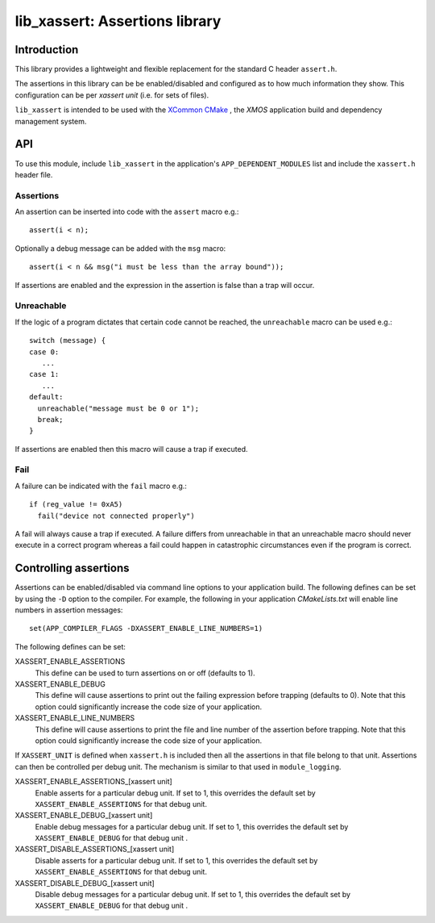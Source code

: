 
###############################
lib_xassert: Assertions library
###############################

************
Introduction
************

This library provides a lightweight and flexible replacement for the standard C header ``assert.h``.

The assertions in this library can be be enabled/disabled and configured as to how much information
they show. This configuration can be per `xassert unit` (i.e. for sets of files).

``lib_xassert`` is intended to be used with the `XCommon CMake <https://www.xmos.com/file/xcommon-cmake-documentation/?version=latest>`_
, the `XMOS` application build and dependency management system.

***
API
***

To use this module, include ``lib_xassert`` in the application's ``APP_DEPENDENT_MODULES`` list and
include the ``xassert.h`` header file.

Assertions
==========

An assertion can be inserted into code with the ``assert`` macro e.g.::

   assert(i < n);

Optionally a debug message can be added with the ``msg`` macro::

   assert(i < n && msg("i must be less than the array bound"));

If assertions are enabled and the expression in the assertion is false than a trap will occur.

Unreachable
===========

If the logic of a program dictates that certain code cannot be reached, the ``unreachable`` macro
can be used e.g.::

  switch (message) {
  case 0:
     ...
  case 1:
     ...
  default:
    unreachable("message must be 0 or 1");
    break;
  }

If assertions are enabled then this macro will cause a trap if executed.

Fail
====

A failure can be indicated with the ``fail`` macro e.g.::

  if (reg_value != 0xA5)
    fail("device not connected properly")

A fail will always cause a trap if executed. A failure differs from unreachable in that an
unreachable macro should never execute in a correct program whereas a fail could happen in
catastrophic circumstances even if the program is correct.

**********************
Controlling assertions
**********************

Assertions can be enabled/disabled via command line options to your application build.
The following defines can be set by using the ``-D`` option to the compiler.
For example, the following in your application `CMakeLists.txt` will enable line numbers in
assertion messages::

    set(APP_COMPILER_FLAGS -DXASSERT_ENABLE_LINE_NUMBERS=1)

The following defines can be set:

XASSERT_ENABLE_ASSERTIONS
  This define can be used to turn assertions on or off (defaults to 1).

XASSERT_ENABLE_DEBUG
  This define will cause assertions to print out the failing expression before
  trapping (defaults to 0). Note that this option could significantly increase
  the code size of your application.

XASSERT_ENABLE_LINE_NUMBERS
  This define will cause assertions to print the file and line number of the
  assertion before trapping. Note that this option could significantly increase
  the code size of your application.

If ``XASSERT_UNIT`` is defined when ``xassert.h`` is included then all the
assertions in that file belong to that unit. Assertions can then be
controlled per debug unit. The mechanism is similar to that used in
``module_logging``.

XASSERT_ENABLE_ASSERTIONS_[xassert unit]
   Enable asserts for a particular debug unit. If set to 1,
   this overrides the default set by ``XASSERT_ENABLE_ASSERTIONS`` for
   that debug unit.

XASSERT_ENABLE_DEBUG_[xassert unit]
   Enable debug messages for a particular debug unit.  If set to 1,
   this overrides the default set by ``XASSERT_ENABLE_DEBUG`` for that
   debug unit .

XASSERT_DISABLE_ASSERTIONS_[xassert unit]
   Disable asserts for a particular debug unit. If set to 1,
   this overrides the default set by ``XASSERT_ENABLE_ASSERTIONS`` for
   that debug unit.

XASSERT_DISABLE_DEBUG_[xassert unit]
   Disable debug messages for a particular debug unit.  If set to 1,
   this overrides the default set by ``XASSERT_ENABLE_DEBUG`` for that
   debug unit .

